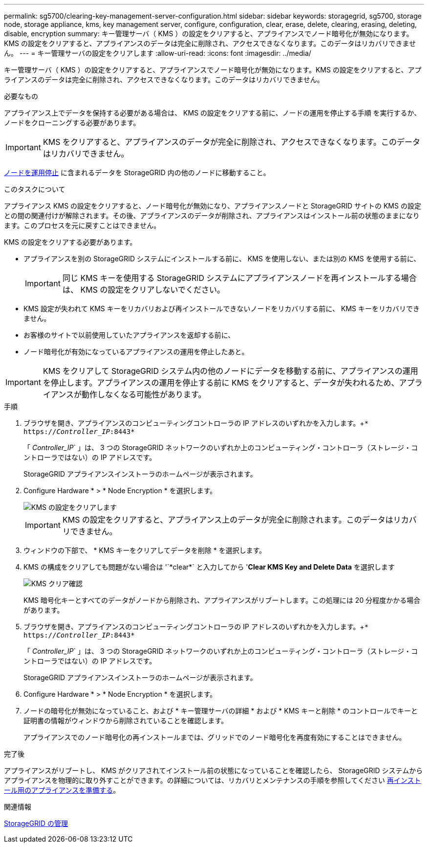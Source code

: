---
permalink: sg5700/clearing-key-management-server-configuration.html 
sidebar: sidebar 
keywords: storagegrid, sg5700, storage node, storage appliance, kms, key management server, configure, configuration, clear, erase, delete, clearing, erasing, deleting, disable, encryption 
summary: キー管理サーバ（ KMS ）の設定をクリアすると、アプライアンスでノード暗号化が無効になります。KMS の設定をクリアすると、アプライアンスのデータは完全に削除され、アクセスできなくなります。このデータはリカバリできません。 
---
= キー管理サーバの設定をクリアします
:allow-uri-read: 
:icons: font
:imagesdir: ../media/


[role="lead"]
キー管理サーバ（ KMS ）の設定をクリアすると、アプライアンスでノード暗号化が無効になります。KMS の設定をクリアすると、アプライアンスのデータは完全に削除され、アクセスできなくなります。このデータはリカバリできません。

.必要なもの
アプライアンス上でデータを保持する必要がある場合は、 KMS の設定をクリアする前に、ノードの運用を停止する手順 を実行するか、ノードをクローニングする必要があります。


IMPORTANT: KMS をクリアすると、アプライアンスのデータが完全に削除され、アクセスできなくなります。このデータはリカバリできません。

xref:../maintain/grid-node-decommissioning.adoc[ノードを運用停止] に含まれるデータを StorageGRID 内の他のノードに移動すること。

.このタスクについて
アプライアンス KMS の設定をクリアすると、ノード暗号化が無効になり、アプライアンスノードと StorageGRID サイトの KMS の設定との間の関連付けが解除されます。その後、アプライアンスのデータが削除され、アプライアンスはインストール前の状態のままになります。このプロセスを元に戻すことはできません。

KMS の設定をクリアする必要があります。

* アプライアンスを別の StorageGRID システムにインストールする前に、 KMS を使用しない、または別の KMS を使用する前に、
+

IMPORTANT: 同じ KMS キーを使用する StorageGRID システムにアプライアンスノードを再インストールする場合は、 KMS の設定をクリアしないでください。

* KMS 設定が失われて KMS キーをリカバリおよび再インストールできないノードをリカバリする前に、 KMS キーをリカバリできません。
* お客様のサイトで以前使用していたアプライアンスを返却する前に、
* ノード暗号化が有効になっているアプライアンスの運用を停止したあと。



IMPORTANT: KMS をクリアして StorageGRID システム内の他のノードにデータを移動する前に、アプライアンスの運用を停止します。アプライアンスの運用を停止する前に KMS をクリアすると、データが失われるため、アプライアンスが動作しなくなる可能性があります。

.手順
. ブラウザを開き、アプライアンスのコンピューティングコントローラの IP アドレスのいずれかを入力します。+`* https://_Controller_IP_:8443*`
+
「 _Controller_IP_` 」は、 3 つの StorageGRID ネットワークのいずれか上のコンピューティング・コントローラ（ストレージ・コントローラではない）の IP アドレスです。

+
StorageGRID アプライアンスインストーラのホームページが表示されます。

. Configure Hardware * > * Node Encryption * を選択します。
+
image::../media/clear_kms.png[KMS の設定をクリアします]

+

IMPORTANT: KMS の設定をクリアすると、アプライアンス上のデータが完全に削除されます。このデータはリカバリできません。

. ウィンドウの下部で、 * KMS キーをクリアしてデータを削除 * を選択します。
. KMS の構成をクリアしても問題がない場合は '+`*clear*`+ と入力してから '*Clear KMS Key and Delete Data* を選択します
+
image::../media/fde_disable_confirmation.png[KMS クリア確認]

+
KMS 暗号化キーとすべてのデータがノードから削除され、アプライアンスがリブートします。この処理には 20 分程度かかる場合があります。

. ブラウザを開き、アプライアンスのコンピューティングコントローラの IP アドレスのいずれかを入力します。+`* https://_Controller_IP_:8443*`
+
「 _Controller_IP_` 」は、 3 つの StorageGRID ネットワークのいずれか上のコンピューティング・コントローラ（ストレージ・コントローラではない）の IP アドレスです。

+
StorageGRID アプライアンスインストーラのホームページが表示されます。

. Configure Hardware * > * Node Encryption * を選択します。
. ノードの暗号化が無効になっていること、および * キー管理サーバの詳細 * および * KMS キーと削除 * のコントロールでキーと証明書の情報がウィンドウから削除されていることを確認します。
+
アプライアンスでのノード暗号化の再インストールまでは、グリッドでのノード暗号化を再度有効にすることはできません。



.完了後
アプライアンスがリブートし、 KMS がクリアされてインストール前の状態になっていることを確認したら、 StorageGRID システムからアプライアンスを物理的に取り外すことができます。の詳細については、リカバリとメンテナンスの手順を参照してください xref:../maintain/preparing-appliance-for-reinstallation-platform-replacement-only.adoc[再インストール用のアプライアンスを準備する]。

.関連情報
xref:../admin/index.adoc[StorageGRID の管理]
